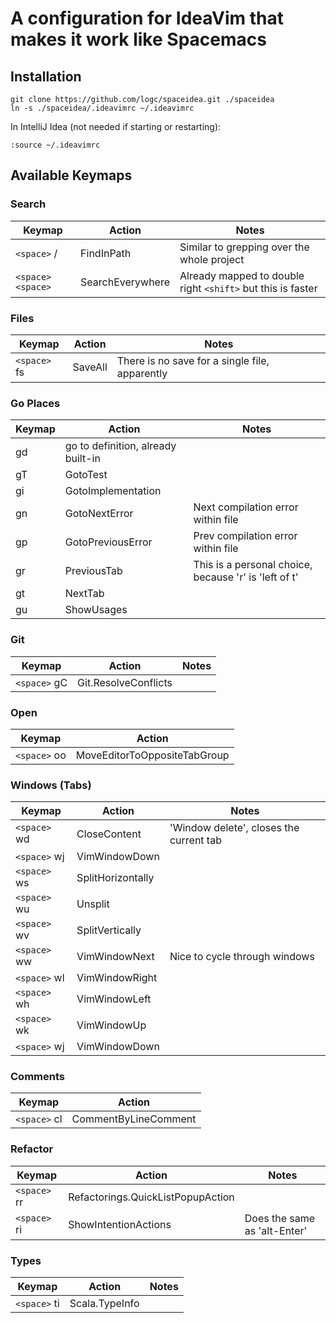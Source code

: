 * A configuration for IdeaVim that makes it work like Spacemacs
  :PROPERTIES:
  :CUSTOM_ID: a-configuration-for-ideavim-that-makes-it-work-like-spacemacs
  :END:

** Installation
   :PROPERTIES:
   :CUSTOM_ID: installation
   :END:

#+BEGIN_EXAMPLE
  git clone https://github.com/logc/spaceidea.git ./spaceidea
  ln -s ./spaceidea/.ideavimrc ~/.ideavimrc
#+END_EXAMPLE

In IntelliJ Idea (not needed if starting or restarting):

#+BEGIN_EXAMPLE
  :source ~/.ideavimrc
#+END_EXAMPLE

** Available Keymaps
   :PROPERTIES:
   :CUSTOM_ID: available-keymaps
   :END:

*** Search
    :PROPERTIES:
    :CUSTOM_ID: search
    :END:

| Keymap             | Action             | Notes                                                         |
|--------------------+--------------------+---------------------------------------------------------------|
| =<space>= /        | FindInPath         | Similar to grepping over the whole project                    |
| =<space>= =<space>= | SearchEverywhere   | Already mapped to double right =<shift>= but this is faster   |

*** Files
    :PROPERTIES:
    :CUSTOM_ID: files
    :END:

| Keymap        | Action    | Notes                                            |
|---------------+-----------+--------------------------------------------------|
| =<space>= fs  | SaveAll   | There is no save for a single file, apparently   |

*** Go Places
    :PROPERTIES:
    :CUSTOM_ID: go-places
    :END:

| Keymap   | Action                               | Notes                                                   |
|----------+--------------------------------------+---------------------------------------------------------|
| gd       | go to definition, already built-in   |                                                         |
| gT       | GotoTest                             |                                                         |
| gi       | GotoImplementation                   |                                                         |
| gn       | GotoNextError                        | Next compilation error within file                      |
| gp       | GotoPreviousError                    | Prev compilation error within file                      |
| gr       | PreviousTab                          | This is a personal choice, because 'r' is 'left of t'   |
| gt       | NextTab                              |                                                         |
| gu       | ShowUsages                           |                                                         |

*** Git
    :PROPERTIES:
    :CUSTOM_ID: git
    :END:

| Keymap        | Action                 | Notes   |
|---------------+------------------------+---------|
| =<space>= gC  | Git.ResolveConflicts   |         |

*** Open
    :PROPERTIES:
    :CUSTOM_ID: open
    :END:

| Keymap        | Action                         |
|---------------+--------------------------------|
| =<space>= oo  | MoveEditorToOppositeTabGroup   |

*** Windows (Tabs)
    :PROPERTIES:
    :CUSTOM_ID: windows-tabs
    :END:

| Keymap        | Action              | Notes                                     |
|---------------+---------------------+-------------------------------------------|
| =<space>= wd  | CloseContent        | 'Window delete', closes the current tab   |
| =<space>= wj  | VimWindowDown       |                                           |
| =<space>= ws  | SplitHorizontally   |                                           |
| =<space>= wu  | Unsplit             |                                           |
| =<space>= wv  | SplitVertically     |                                           |
| =<space>= ww  | VimWindowNext       | Nice to cycle through windows             |
| =<space>= wl  | VimWindowRight      |                                           |
| =<space>= wh  | VimWindowLeft       |                                           |
| =<space>= wk  | VimWindowUp         |                                           |
| =<space>= wj  | VimWindowDown       |                                           |

*** Comments
    :PROPERTIES:
    :CUSTOM_ID: comments
    :END:

| Keymap        | Action                 |
|---------------+------------------------|
| =<space>= cl  | CommentByLineComment   |

*** Refactor
    :PROPERTIES:
    :CUSTOM_ID: refactor
    :END:

| Keymap        | Action                              | Notes                          |
|---------------+-------------------------------------+--------------------------------|
| =<space>= rr  | Refactorings.QuickListPopupAction   |                                |
| =<space>= ri  | ShowIntentionActions                | Does the same as 'alt-Enter'   |

*** Types
    :PROPERTIES:
    :CUSTOM_ID: types
    :END:

| Keymap      | Action         | Notes |
|-------------+----------------+-------|
| =<space>= ti | Scala.TypeInfo |       |
